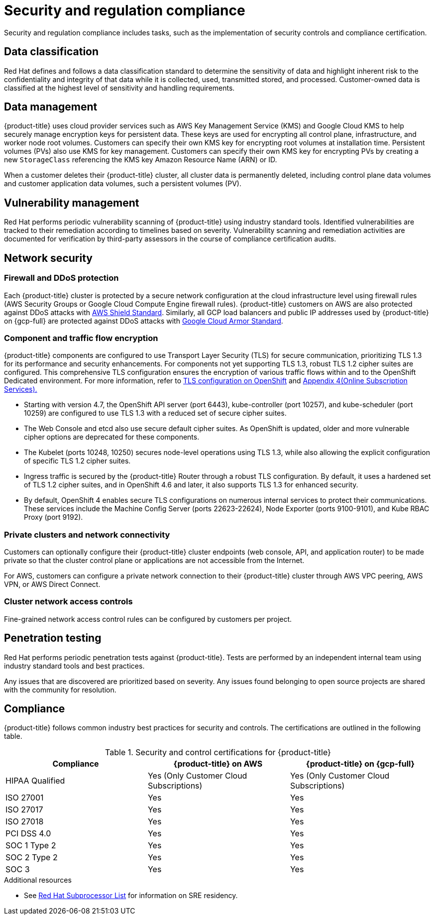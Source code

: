 // Module included in the following assemblies:
//
// * osd_architecture/osd_policy/policy-process-security.adoc

[id="policy-security-regulation-compliance_{context}"]
= Security and regulation compliance

Security and regulation compliance includes tasks, such as the implementation of security controls and compliance certification.

[id="data-classification_{context}"]
== Data classification
Red Hat defines and follows a data classification standard to determine the sensitivity of data and highlight inherent risk to the confidentiality and integrity of that data while it is collected, used, transmitted stored, and processed. Customer-owned data is classified at the highest level of sensitivity and handling requirements.

[id="data-management_{context}"]
== Data management
{product-title} uses cloud provider services such as AWS Key Management Service (KMS) and Google Cloud KMS to help securely manage encryption keys for persistent data. These keys are used for encrypting all control plane, infrastructure, and worker node root volumes. Customers can specify their own KMS key for encrypting root volumes at installation time. Persistent volumes (PVs) also use KMS for key management. Customers can specify their own KMS key for encrypting PVs by creating a new `StorageClass` referencing the KMS key Amazon Resource Name (ARN) or ID.

When a customer deletes their {product-title} cluster, all cluster data is permanently deleted, including control plane data volumes and customer application data volumes, such a persistent volumes (PV).

[id="vulnerability-management_{context}"]
== Vulnerability management
Red Hat performs periodic vulnerability scanning of {product-title} using industry standard tools. Identified vulnerabilities are tracked to their remediation according to timelines based on severity. Vulnerability scanning and remediation activities are documented for verification by third-party assessors in the course of compliance certification audits.

[id="network-security_{context}"]
== Network security

[id="firewall_{context}"]
=== Firewall and DDoS protection
Each {product-title} cluster is protected by a secure network configuration at the cloud infrastructure level using firewall rules (AWS Security Groups or Google Cloud Compute Engine firewall rules). {product-title} customers on AWS are also protected against DDoS attacks with link:https://docs.aws.amazon.com/waf/latest/developerguide/ddos-overview.html[AWS Shield Standard].
Similarly, all GCP load balancers and public IP addresses used by {product-title} on {gcp-full} are protected against DDoS attacks with link:https://cloud.google.com/armor/docs/managed-protection-overview[Google Cloud Armor Standard].

[id="Component-traffic-flow-encryption_{context}"]
=== Component and traffic flow encryption
{product-title} components are configured to use Transport Layer Security (TLS) for secure communication, prioritizing TLS 1.3 for its performance and security enhancements. For components not yet supporting TLS 1.3, robust TLS 1.2 cipher suites are configured. This comprehensive TLS configuration ensures the encryption of various traffic flows within and to the OpenShift Dedicated environment. For more information, refer to link:https://access.redhat.com/articles/5348961#openshift-4-10[TLS configuration on OpenShift] and link:https://www.redhat.com/en/about/appendices[Appendix 4(Online Subscription Services).]

** Starting with version 4.7, the OpenShift API server (port 6443), kube-controller (port 10257), and kube-scheduler (port 10259) are configured to use TLS 1.3 with a reduced set of secure cipher suites.
** The Web Console and etcd also use secure default cipher suites. As OpenShift is updated, older and more vulnerable cipher options are deprecated for these components.
** The Kubelet (ports 10248, 10250) secures node-level operations using TLS 1.3, while also allowing the explicit configuration of specific TLS 1.2 cipher suites.
** Ingress traffic is secured by the {product-title} Router through a robust TLS configuration. By default, it uses a hardened set of TLS 1.2 cipher suites, and in OpenShift 4.6 and later, it also supports TLS 1.3 for enhanced security.
** By default, OpenShift 4 enables secure TLS configurations on numerous internal services to protect their communications. These services include the Machine Config Server (ports 22623-22624), Node Exporter (ports 9100-9101), and Kube RBAC Proxy (port 9192).

[id="private-clusters_{context}"]
=== Private clusters and network connectivity
Customers can optionally configure their {product-title} cluster endpoints (web console, API, and application router) to be made private so that the cluster control plane or applications are not accessible from the Internet.

For AWS, customers can configure a private network connection to their {product-title} cluster through AWS VPC peering, AWS VPN, or AWS Direct Connect.

[id="network-access-controls_{context}"]
=== Cluster network access controls
Fine-grained network access control rules can be configured by customers per project.

[id="penetration-testing_{context}"]
== Penetration testing
Red Hat performs periodic penetration tests against {product-title}. Tests are performed by an independent internal team using industry standard tools and best practices.

Any issues that are discovered are prioritized based on severity. Any issues found belonging to open source projects are shared with the community for resolution.

[id="compliance_{context}"]
== Compliance
{product-title} follows common industry best practices for security and controls. The certifications are outlined in the following table.

.Security and control certifications for {product-title}
[cols= "3,3,3",options="header"]
|===
| Compliance | {product-title} on AWS | {product-title} on {gcp-full}

| HIPAA Qualified | Yes (Only Customer Cloud Subscriptions) | Yes (Only Customer Cloud Subscriptions)

| ISO 27001 | Yes | Yes

| ISO 27017 | Yes | Yes

| ISO 27018 | Yes | Yes

| PCI DSS 4.0 | Yes | Yes

| SOC 1 Type 2 | Yes | Yes

| SOC 2 Type 2 | Yes | Yes

| SOC 3 | Yes | Yes


|===

//This table exists in sdpolicy-security.adoc file also.

[role="_additional-resources"]
.Additional resources

* See link:https://access.redhat.com/articles/5528091[Red Hat Subprocessor List] for information on SRE residency.
